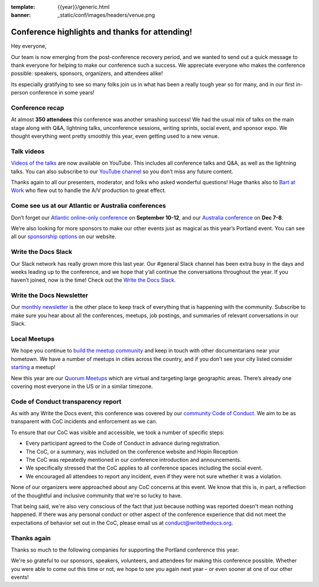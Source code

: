 :template: {{year}}/generic.html
:banner: _static/conf/images/headers/venue.png

.. post:: May 22, 2023
   :tags: recap, thanks, {{shortcode}}-{{year}}

Conference highlights and thanks for attending!
===============================================

Hey everyone,

Our team is now emerging from the post-conference
recovery period, and we wanted to send out a quick message to thank
everyone for helping to make our conference such a
success. We appreciate everyone who makes the conference possible:
speakers, sponsors, organizers, and attendees alike!

Its especially gratifying to see so many folks join us in what has been a really tough year so for many, and in our first in-person conference in some years!

Conference recap
----------------

At almost **350 attendees** this conference was another smashing success!
We had the usual mix of talks on the main stage along with Q&A,
lightning talks, unconference sessions,
writing sprints, social event, and sponsor expo.
We thought everything went pretty smoothly this year, even getting used to a new venue.

Talk videos
-----------

`Videos of the talks`_ are now available on YouTube. This
includes all conference talks and Q&A, as well as the lightning talks.
You can also subscribe to our `YouTube channel`_ so you don’t miss any future content.

Thanks again to all our presenters, moderator, and folks who asked wonderful questions!
Huge thanks also to `Bart at Work`_ who flew out to handle the A/V production to great effect.

.. _Videos of the talks: https://www.youtube.com/playlist?list=PLZAeFn6dfHpneQPsDWa4OmEpgW4pNiaZ2
.. _Bart at Work: https://www.bartatwork.com/
.. _YouTube channel: https://www.youtube.com/writethedocs

Come see us at our Atlantic or Australia conferences
----------------------------------------------------------

Don’t forget our `Atlantic online-only conference`_ on **September 10-12**, and our
`Australia conference`_ on **Dec 7-8**.

We’re also looking for more sponsors to make our other events just as
magical as this year’s Portland event. You can see all our `sponsorship options`_ on our website.

.. _Atlantic online-only conference: https://www.writethedocs.org/conf/atlantic/2023/
.. _Australia conference: https://www.writethedocs.org/conf/australia/2023/
.. _sponsorship options: https://www.writethedocs.org/sponsorship/

Write the Docs Slack
--------------------

Our Slack network has really grown more this last year. Our #general
Slack channel has been extra busy in the days and weeks leading up to
the conference, and we hope that y’all continue the conversations
throughout the year. If you haven’t joined, now is the time! Check out
the `Write the Docs Slack`_.

.. _Write the Docs Slack: http://www.writethedocs.org/slack/

Write the Docs Newsletter
-------------------------

Our `monthly newsletter`_ is the other place to keep track of everything
that is happening with the community. Subscribe to make sure you hear
about all the conferences, meetups, job postings, and summaries of
relevant conversations in our Slack.

.. _monthly newsletter: http://writethedocs.org/newsletter/

Local Meetups
-------------

We hope you continue to `build the meetup community`_ and keep in touch
with other documentarians near your hometown. We have a number of
meetups in cities across the country, and if you don’t see your city
listed consider `starting`_ a meetup!

New this year are our `Quorum Meetups`_ which are virtual and targeting
large geographic areas. There’s already one covering most everyone in
the US or in a similar timezone.

.. _build the meetup community: http://www.writethedocs.org/meetups/
.. _starting: http://www.writethedocs.org/organizer-guide/meetups/starting/
.. _Quorum Meetups: https://www.writethedocs.org/meetups/#current-meetups-quorum

Code of Conduct transparency report
-----------------------------------

As with any Write the Docs event,
this conference was covered by our `community Code of Conduct <https://www.writethedocs.org/code-of-conduct/>`__.
We aim to be as transparent with CoC incidents and enforcement as we can.

To ensure that our CoC was visible and accessible, we took a number of specific steps:

- Every participant agreed to the Code of Conduct in advance during registration.
- The CoC, or a summary, was included on the conference website and Hopin Reception
- The CoC was repeatedly mentioned in our conference introduction and announcements.
- We specifically stressed that the CoC applies to all conference spaces including the social event.
- We encouraged all attendees to report any incident, even if they were not sure whether it was a violation.

None of our organizers were approached about any CoC concerns at this event.
We know that this is, in part, a reflection of the thoughtful and inclusive community that we're so lucky to have.

That being said, we're also very conscious of the fact that just because
nothing was reported doesn't mean nothing happened. If there was any personal
conduct or other aspect of the conference experience that did not meet the
expectations of behavior set out in the CoC, please email us at
`conduct@writethedocs.org <mailto:conduct@writethedocs.org>`_.

Thanks again
------------

Thanks so much to the following companies for supporting the Portland conference this year:

.. datatemplate::
   :source: /_data/{{shortcode}}-{{year}}-config.yaml
   :template: {{year}}/sponsors-simplelist.rst

We're so grateful to our sponsors, speakers, volunteers, and attendees
for making this conference possible. Whether you were able to come out
this time or not, we hope to see you again next year – or
even sooner at one of our other events!
